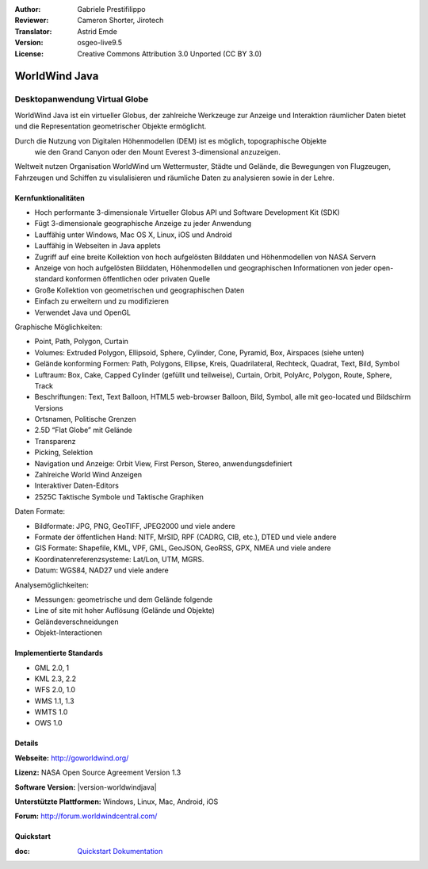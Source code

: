 :Author: Gabriele Prestifilippo
:Reviewer: Cameron Shorter, Jirotech
:Translator: Astrid Emde
:Version: osgeo-live9.5
:License: Creative Commons Attribution 3.0 Unported (CC BY 3.0)

.. image:: ../../images/project_logos/logoNasaJWW.png
  :alt: Projekt Logo
  :align: right
  :target: http://goworldwind.org/

WorldWind Java
================================================================================
Desktopanwendung Virtual Globe
~~~~~~~~~~~~~~~~~~~~~~~~~~~~~~~~~~~~~~~~~~~~~~~~~~~~~~~~~~~~~~~~~~~~~~~~~~~~~~~~


WorldWind Java ist ein virtueller Globus, der zahlreiche Werkzeuge zur 
Anzeige und Interaktion räumlicher Daten bietet und die Representation geometrischer Objekte ermöglicht.

Durch die Nutzung von Digitalen Höhenmodellen (DEM) ist es möglich, topographische Objekte
 wie den Grand Canyon oder den Mount Everest 3-dimensional anzuzeigen.

Weltweit nutzen Organisation WorldWind um Wettermuster, Städte und Gelände, 
die Bewegungen von Flugzeugen, Fahrzeugen und Schiffen zu visulalisieren und 
räumliche Daten zu analysieren sowie in der Lehre.

.. image:: ../../images/screenshots/1024x768/javaworldwind_main.png
 :scale: 50 %
 :alt: Java World Wind Example
 :align: right

Kernfunktionalitäten
--------------------------------------------------------------------------------

* Hoch performante 3-dimensionale Virtueller Globus API und Software Development Kit (SDK)
* Fügt 3-dimensionale geographische Anzeige zu jeder Anwendung
* Lauffähig unter Windows, Mac OS X, Linux, iOS und Android
* Lauffähig in Webseiten in Java applets
* Zugriff auf eine breite Kollektion von hoch aufgelösten Bilddaten und Höhenmodellen von NASA Servern
* Anzeige von hoch aufgelösten Bilddaten, Höhenmodellen und geographischen Informationen von jeder open-standard konformen öffentlichen oder privaten Quelle
* Große Kollektion von geometrischen und geographischen Daten
* Einfach zu erweitern und zu modifizieren
* Verwendet Java und OpenGL

Graphische Möglichkeiten:

* Point, Path, Polygon, Curtain
* Volumes: Extruded Polygon, Ellipsoid, Sphere, Cylinder, Cone, Pyramid, Box, Airspaces (siehe unten)
* Gelände konforming Formen: Path, Polygons, Ellipse, Kreis, Quadrilateral, Rechteck, Quadrat, Text, Bild, Symbol
* Luftraum: Box, Cake, Capped Cylinder (gefüllt und teilweise), Curtain, Orbit, PolyArc, Polygon, Route, Sphere, Track
* Beschriftungen: Text, Text Balloon, HTML5 web-browser Balloon, Bild, Symbol, alle mit geo-located und Bildschirm Versions
* Ortsnamen, Politische Grenzen
* 2.5D “Flat Globe” mit Gelände
* Transparenz
* Picking, Selektion
* Navigation und Anzeige: Orbit View, First Person, Stereo, anwendungsdefiniert
* Zahlreiche World Wind Anzeigen
* Interaktiver Daten-Editors
* 2525C Taktische Symbole und Taktische Graphiken

Daten Formate:

* Bildformate: JPG, PNG, GeoTIFF, JPEG2000 und viele andere
* Formate der öffentlichen Hand: NITF, MrSID, RPF (CADRG, CIB, etc.), DTED und viele andere
* GIS Formate: Shapefile, KML, VPF, GML, GeoJSON, GeoRSS, GPX, NMEA und viele andere
* Koordinatenreferenzsysteme: Lat/Lon, UTM, MGRS.
* Datum: WGS84, NAD27 und viele andere

Analysemöglichkeiten:

* Messungen: geometrische und dem Gelände folgende
* Line of site mit hoher Auflösung (Gelände und Objekte)
* Geländeverschneidungen
* Objekt-Interactionen

Implementierte Standards
--------------------------------------------------------------------------------

* GML 2.0, 1
* KML 2.3, 2.2
* WFS 2.0, 1.0
* WMS 1.1, 1.3
* WMTS 1.0
* OWS 1.0

Details
--------------------------------------------------------------------------------

**Webseite:** http://goworldwind.org/

**Lizenz:** NASA Open Source Agreement Version 1.3

**Software Version:** |version-worldwindjava|

**Unterstützte Plattformen:** Windows, Linux, Mac, Android, iOS

**Forum:** http://forum.worldwindcentral.com/

Quickstart
--------------------------------------------------------------------------------
    
:doc: `Quickstart Dokumentation <../quickstart/worldwindjava_quickstart>`_
